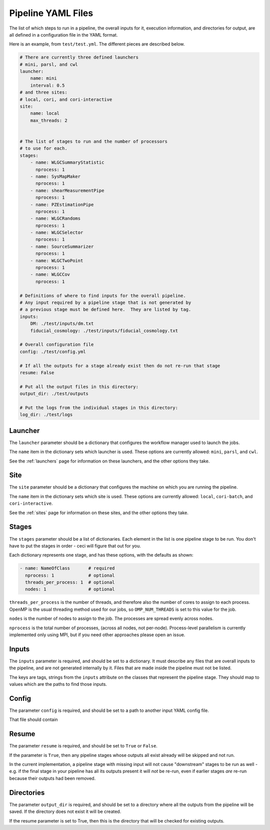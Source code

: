 Pipeline YAML Files
===================

The list of which steps to run in a pipeline, the overall inputs for it, execution information, and directories for output, are all defined in a configuration file in the YAML format.

Here is an example, from ``test/test.yml``.  The different pieces are described below.


.. code-block:: yaml

  # There are currently three defined launchers
  # mini, parsl, and cwl
  launcher:
      name: mini
      interval: 0.5
  # and three sites:
  # local, cori, and cori-interactive
  site:
      name: local
      max_threads: 2


  # The list of stages to run and the number of processors
  # to use for each.
  stages:
      - name: WLGCSummaryStatistic
        nprocess: 1
      - name: SysMapMaker
        nprocess: 1
      - name: shearMeasurementPipe
        nprocess: 1
      - name: PZEstimationPipe
        nprocess: 1
      - name: WLGCRandoms
        nprocess: 1
      - name: WLGCSelector
        nprocess: 1
      - name: SourceSummarizer
        nprocess: 1
      - name: WLGCTwoPoint
        nprocess: 1
      - name: WLGCCov
        nprocess: 1

  # Definitions of where to find inputs for the overall pipeline.
  # Any input required by a pipeline stage that is not generated by
  # a previous stage must be defined here.  They are listed by tag.
  inputs:
      DM: ./test/inputs/dm.txt
      fiducial_cosmology: ./test/inputs/fiducial_cosmology.txt

  # Overall configuration file 
  config: ./test/config.yml

  # If all the outputs for a stage already exist then do not re-run that stage
  resume: False

  # Put all the output files in this directory:
  output_dir: ./test/outputs

  # Put the logs from the individual stages in this directory:
  log_dir: ./test/logs


Launcher
--------

The ``launcher`` parameter should be a dictionary that configures the workflow manager used to launch the jobs.

The ``name`` item in the dictionary sets which launcher is used.  These options are currently allowed: ``mini``, ``parsl``, and ``cwl``.

See the :ref:`launchers` page for information on these launchers, and the other options they take.


Site
----

The ``site`` parameter should be a dictionary that configures the machine on which you are running the pipeline.

The ``name`` item in the dictionary sets which site is used.  These options are currently allowed: ``local``, ``cori-batch``, and ``cori-interactive``.

See the :ref:`sites` page for information on these sites, and the other options they take.


Stages
------

The ``stages`` parameter should be a list of dictionaries.  Each element in the list is one pipeline stage to be run.  You don't have to put the stages in order - ceci will figure that out for you.

Each dictionary represents one stage, and has these options, with the defaults as shown:


.. code-block:: yaml

  - name: NameOfClass       # required
    nprocess: 1             # optional
    threads_per_process: 1  # optional
    nodes: 1                # optional


``threads_per_process`` is the number of threads, and therefore also the number of cores to assign to each process.  OpenMP is the usual threading method used for our jobs, so ``OMP_NUM_THREADS`` is set to this value for the job.

``nodes`` is the number of nodes to assign to the job.  The processes are spread evenly across nodes.

``nprocess`` is the total number of processes, (across all nodes, not per-node).  Process-level parallelism is currently implemented only using MPI, but if you need other approaches please open an issue.


Inputs
------

The ``inputs`` parameter is required, and should be set to a dictionary.  It must describe any files that are overall inputs to the pipeline, and are not generated internally by it.  Files that are made inside the pipeline must not be listed.

The keys are tags, strings from the ``inputs`` attribute on the classes that represent the pipeline stage.  They should map to values which are the paths to find those inputs.

Config
------

The parameter ``config`` is required, and should be set to a path to another input YAML config file.

That file should contain 

Resume
------

The parameter ``resume`` is required, and should be set to ``True`` or ``False``.

If the parameter is ``True``, then any pipeline stages whose outputs all exist already will be skipped and not run.

In the current implementation, a pipeline stage with missing input will not cause "downstream" stages to be run as well - e.g. if the final stage in your pipeline has all its outputs present it will *not* be re-run, even if earlier stages *are* re-run because their outputs had been removed.

Directories
-----------

The parameter ``output_dir`` is required, and should be set to a directory where all the outputs from the pipeline will be saved.  If the directory does not exist it will be created.

If the resume parameter is set to True, then this is the directory that will be checked for existing outputs.